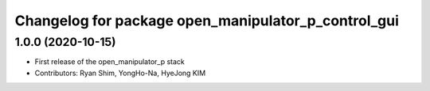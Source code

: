 ^^^^^^^^^^^^^^^^^^^^^^^^^^^^^^^^^^^^^^^^^^^^^^^^^^^^
Changelog for package open_manipulator_p_control_gui
^^^^^^^^^^^^^^^^^^^^^^^^^^^^^^^^^^^^^^^^^^^^^^^^^^^^

1.0.0 (2020-10-15)
-------------------
* First release of the open_manipulator_p stack
* Contributors: Ryan Shim, YongHo-Na, HyeJong KIM

